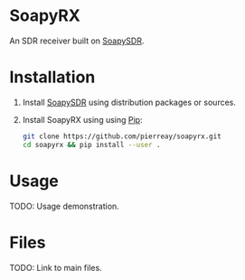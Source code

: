 * SoapyRX

An SDR receiver built on [[https://github.com/pothosware/SoapySDR/wiki][SoapySDR]].

* Installation

1. Install [[https://github.com/pothosware/SoapySDR/wiki][SoapySDR]] using distribution packages or sources.

2. Install SoapyRX using using [[https://pypi.org/project/pip/][Pip]]:
   #+begin_src bash :eval never
   git clone https://github.com/pierreay/soapyrx.git
   cd soapyrx && pip install --user .
   #+end_src

* Usage

TODO: Usage demonstration.

* Files

TODO: Link to main files.
